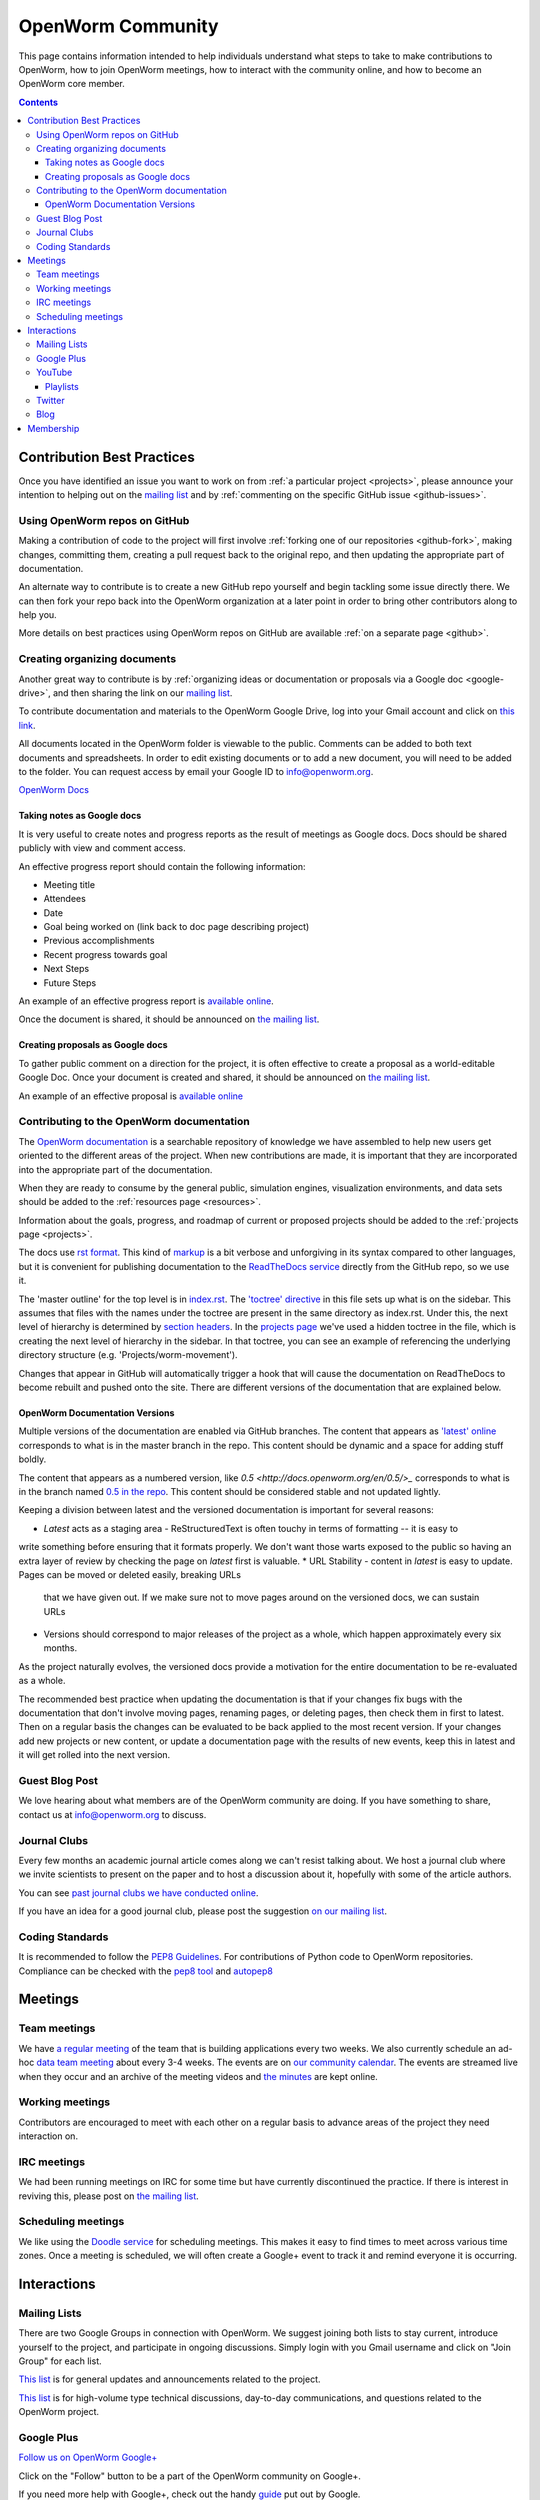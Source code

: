 .. _community:

*******************
OpenWorm Community
*******************

This page contains information intended to help individuals understand what steps to take 
to make contributions to OpenWorm, how to join OpenWorm meetings, how to 
interact with the community online, and how to become
an OpenWorm core member.

.. contents::

Contribution Best Practices
===========================

Once you have identified an issue you want to work on from :ref:`a particular project <projects>`, 
please announce your intention to helping out on the 
`mailing list <https://groups.google.com/forum/?fromgroups#!forum/openworm-discuss>`_ and 
by :ref:`commenting on the 
specific GitHub issue <github-issues>`.  

Using OpenWorm repos on GitHub
------------------------------

Making
a contribution of code to the project will first involve 
:ref:`forking one of our repositories <github-fork>`,
making changes, committing them, creating a pull request back to the original repo, and
then updating the appropriate part of documentation.  

An alternate way to contribute is to 
create a new GitHub repo yourself and begin tackling some issue directly there.  We can
then fork your repo back into the OpenWorm organization at a later point in order to 
bring other contributors along to help you.

More details on best practices using OpenWorm repos on GitHub are available :ref:`on a separate page <github>`.

.. _google-drive:

Creating organizing documents
-----------------------------

Another
great way to contribute is by 
:ref:`organizing ideas or documentation or proposals via a Google
doc <google-drive>`, and then sharing the link on our 
`mailing list <https://groups.google.com/forum/?fromgroups#!forum/openworm-discuss>`_.

To contribute documentation and materials to the OpenWorm Google Drive, log into your Gmail account and click on 
`this link <https://drive.google.com/folderview?id=0B_t3mQaA-HaMaXpxVW5BY2JLa1E&usp=sharing>`_.

All documents located in the OpenWorm folder is viewable to the public.  Comments can be added to both text 
documents and spreadsheets.  In order to edit existing documents or to add a new document, you will need to be 
added to the folder.  You can request access by email your Google ID to info@openworm.org. 

.. Spreadsheets, slide presentation, dynamic documents - should be on google drive (policy of what goes in)
.. Folder structure w/ descriptors

`OpenWorm Docs <https://drive.google.com/a/openworm.org/?tab=oo#folders/0B_t3mQaA-HaMaXpxVW5BY2JLa1E>`_

Taking notes as Google docs
^^^^^^^^^^^^^^^^^^^^^^^^^^^

It is very useful to create notes and progress reports as the result of meetings as Google docs. Docs should
be shared publicly with view and comment access.

An effective progress report should contain the following information:

* Meeting title
* Attendees
* Date
* Goal being worked on (link back to doc page describing project)
* Previous accomplishments
* Recent progress towards goal
* Next Steps 
* Future Steps

An example of an effective progress report is 
`available online <https://docs.google.com/document/d/1sBgMAD-7RUjHwBgrC204LMqSC81byIaZNRm32lEGWMM/edit>`_.

Once the document is shared, it should be announced on `the mailing list <https://groups.google.com/forum/?fromgroups#!forum/openworm-discuss>`_.

Creating proposals as Google docs
^^^^^^^^^^^^^^^^^^^^^^^^^^^^^^^^^

To gather public comment on a direction for the project, it is often effective to create a 
proposal as a world-editable Google Doc.  Once your document is created and shared, 
it should be announced on `the mailing list <https://groups.google.com/forum/?fromgroups#!forum/openworm-discuss>`_.

An example of an effective proposal is 
`available online <https://docs.google.com/a/openworm.org/document/d/1R5yeossrj_Ks1GvTtoE__8HtsrPCNVN46crwiJdSieU/edit#heading=h.8sny9ql7x375>`_

Contributing to the OpenWorm documentation
------------------------------------------

The `OpenWorm documentation <http://openworm.rtfd.org>`_ is a searchable repository
of knowledge we have assembled to help new users get oriented to the different areas 
of the project.  When new contributions are made, it is important that they are incorporated
into the appropriate part of the documentation.

When they are ready to consume by the general public, simulation engines, 
visualization environments, and data sets should be added to the :ref:`resources page <resources>`.

Information about the goals, progress, and roadmap of current or proposed projects should 
be added to the :ref:`projects page <projects>`. 

The docs use `rst format <http://sphinx-doc.org/rest.html>`_.  This kind of 
`markup <https://en.wikipedia.org/wiki/Markup_language>`_ is a bit verbose and unforgiving
in its syntax compared to other languages, but it is convenient for publishing documentation
to the `ReadTheDocs service <https://readthedocs.org/>`_ directly from the GitHub repo, so we use it.

The 'master outline' for the top level is in 
`index.rst <https://raw.github.com/openworm/openworm_docs/master/index.rst>`_.  The 
`'toctree' directive <http://sphinx-doc.org/markup/toctree.html>`_ in this 
file sets up what is on the sidebar.  This assumes that files with the names under the 
toctree are present in the same directory as index.rst.  Under this, the next level of 
hierarchy is determined by `section headers <http://sphinx-doc.org/rest.html#sections>`_.  
In the `projects page <https://raw.github.com/openworm/openworm_docs/master/projects.rst>`_
we've used a hidden toctree in the file, which is creating the 
next level of hierarchy in the sidebar.  In that toctree, you can see an example of referencing 
the underlying directory structure (e.g. 'Projects/worm-movement').

Changes that appear in GitHub will automatically trigger a hook that will cause the documentation on 
ReadTheDocs to become rebuilt and pushed onto the site.  There are different versions of the documentation
that are explained below.

OpenWorm Documentation Versions
^^^^^^^^^^^^^^^^^^^^^^^^^^^^^^^

Multiple versions of the documentation are enabled via GitHub branches.  
The content that appears as `'latest' online <http://docs.openworm.org/en/latest/>`_ corresponds to what is 
in the master branch in the repo.  This content should be dynamic and a space for adding stuff boldly.

The content that appears as a numbered version, like `0.5 <http://docs.openworm.org/en/0.5/>_` corresponds to 
what is in the branch named `0.5 in the repo <https://github.com/openworm/openworm_docs/tree/0.5>`_.  This content
should be considered stable and not updated lightly.

Keeping a division between latest and the versioned documentation is important for several reasons:

* *Latest* acts as a staging area - ReStructuredText is often touchy in terms of formatting -- it is easy to 
write something before ensuring that it formats properly.  We don't want those warts exposed to the public
so having an extra layer of review by checking the page on *latest* first is valuable.
* URL Stability - content in *latest* is easy to update.  Pages can be moved or deleted easily, breaking URLs
  that we have given out.  If we make sure not to move pages around on the versioned docs, we can sustain URLs
* Versions should correspond to major releases of the project as a whole, which happen approximately every six months.
As the project naturally evolves, the versioned docs provide a motivation for the entire documentation to be re-evaluated
as a whole.

The recommended best practice when updating the documentation is that if your changes fix bugs with the documentation that
don't involve moving pages, renaming pages, or deleting pages, then check them in first to latest.  Then on a regular
basis the changes can be evaluated to be back applied to the most recent version.  If your changes add new projects
or new content, or update a documentation page with the results of new events, keep this in latest and it will
get rolled into the next version.


Guest Blog Post
---------------
We love hearing about what members are of the OpenWorm community are doing.  
If you have something to share, contact us at info@openworm.org to discuss.

.. _journalclub:

Journal Clubs
-------------
Every few months an academic journal article comes along we can't resist talking about. 
We host a journal club where we invite scientists to present on the paper and to host a 
discussion about it, hopefully with some of the article authors.

You can see 
`past journal clubs we have conducted online 
<https://www.youtube.com/watch?v=JHSqkZ2sFDA&list=PL8ACJC0fGE7D-EkkR7EFgQESpHONC_kcI>`_.

If you have an idea for a good journal club, please post the suggestion 
`on our mailing list <https://groups.google.com/forum/?fromgroups#!forum/openworm-discuss>`_.

Coding Standards
--------------
It is recommended to follow the `PEP8 Guidelines <http://legacy.python.org/dev/peps/pep-0008/>`_. For contributions of Python code to OpenWorm repositories. Compliance can be checked with the `pep8 tool <https://pypi.python.org/pypi/pep8>`_ and `autopep8 <http://pypi.python.org/pypi/autopep8>`_

Meetings
========

.. _team-meetings:

Team meetings
--------------

We have `a regular meeting <https://www.youtube.com/watch?v=-IyHokN8FkA&list=PL8ACJC0fGE7C7zlCBqkx1LMN1DHGKVp22>`_ 
of the team that is building applications every two weeks.  
We also currently
schedule an ad-hoc `data team meeting <https://www.youtube.com/watch?v=seKjRnw7CB8&list=PL8ACJC0fGE7CGtyJWV2dPOfNxAruk2VcM>`_ 
about every 3-4 weeks.  The events
are on `our community calendar <https://www.google.com/calendar/embed?src=bqvlrm642m3irjehbethokkcdg%40group.calendar.google.com>`_.  
The events are streamed live when they occur and an archive of the meeting videos
and `the minutes <https://drive.google.com/#folders/0B8QUskXehbJtNWM2MjUyM2EtOTMxMC00MWY3LWEyNWMtNDUwMjRiNjM0Mjcx>`_
are kept online.

Working meetings
----------------

Contributors are encouraged to meet with each other on a regular basis to advance areas of 
the project they need interaction on.  

IRC meetings
-----------

We had been running meetings on IRC for some time but have currently discontinued the 
practice.  If there is interest in reviving this, please post on 
`the mailing list <https://groups.google.com/forum/?fromgroups#!forum/openworm-discuss>`_.

Scheduling meetings
-------------------

We like using the `Doodle service <http://doodle.com>`_ for scheduling meetings.  This makes it easy to find
times to meet across various time zones.  Once a meeting is scheduled, we will often create
a Google+ event to track it and remind everyone it is occurring.


Interactions
============

Mailing Lists
---------------
There are two Google Groups in connection with OpenWorm. We suggest joining both lists to stay current, 
introduce yourself to the project, and participate in ongoing discussions.  Simply login with you Gmail 
username and click on "Join Group" for each list.

`This list <https://groups.google.com/forum/?hl=en#!forum/openworm>`_ is for general updates and announcements 
related to the project.

`This list <https://groups.google.com/forum/?hl=en#!forum/openworm-discuss>`_ is for high-volume type technical 
discussions, day-to-day communications, and questions related to the OpenWorm project.


Google Plus
------------
`Follow us on OpenWorm Google+ <https://plus.google.com/+OpenwormOrg/posts>`_

Click on the "Follow" button to be a part of the OpenWorm community on Google+. 

If you need more help with Google+, check out the handy `guide <https://support.google.com/plus/?hl=en#topic=3049662>`_
put out by Google.


YouTube
-------
`View our YouTube channel <http://www.youtube.com/user/OpenWorm>`_

Want to get notified when new content goes live? `Subscribe to the channel <http://www.youtube.com/user/OpenWorm>`_ by clicking on the "subscribe" button while logged in to your Google account.

Playlists
^^^^^^^^^

* Status Updates - Biweekly updates from the OpenWorm team. 
* Journal Clubs - Like journal clubs that meet in person, the OpenWorm journal clubs use discuss new discoveries, tools and resources related to neuroscience, *C. elegans*, computational biology and open source science.  
  Journal clubs are posted to social media in advance for any to watch and recordings then become available on YouTube.  :ref:`Learn more about our journal clubs. <journalclub>`
* Data Team meetings - :ref:`Learn more about our team meetings. <team-meetings>`
* Real *C. elegans*
* Building Blocks


Twitter
-------
`Follow our Twitter feed <http://twitter.com/openworm>`_

Want to tag OpenWorm on a tweet? Use @openworm and share the love.

Blog
----

`Our blog <http://blog.openworm.org>`_ is hosted in Tumblr.

Interesting in being a guest on our blog? We love hearing about what members of the OpenWorm community are doing.  If you have something to share, contact us at info@openworm.org to discuss.


Membership
==========

More information about the membership policy is 
:ref:`available on a separate page <membership>`.
